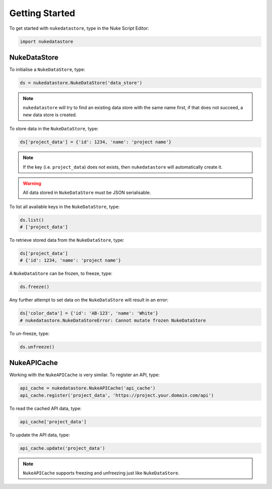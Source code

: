 Getting Started
===============

To get started with ``nukedatastore``, type in the Nuke Script Editor:

.. code-block:: python

    import nukedatastore

NukeDataStore
-------------

To initialise a ``NukeDataStore``, type:

.. code-block:: python

    ds = nukedatastore.NukeDataStore('data_store')

.. note::

    ``nukedatastore`` will try to find an existing data store with the same
    name first, if that does not succeed, a new data store is created.

To store data in the ``NukeDataStore``, type:

.. code-block:: python

    ds['project_data'] = {'id': 1234, 'name': 'project name'}

.. note::

    If the key (i.e. ``project_data``) does not exists, then ``nukedatastore``
    will automatically create it.

.. warning::

    All data stored in ``NukeDataStore`` must be JSON serialisable.

To list all available keys in the ``NukeDataStore``, type:

.. code-block:: python

    ds.list()
    # ['project_data']

To retrieve stored data from the ``NukeDataStore``, type:

.. code-block:: python

    ds['project_data']
    # {'id': 1234, 'name': 'project name'}

A ``NukeDataStore`` can be frozen, to freeze, type:

.. code-block:: python

    ds.freeze()

Any further attempt to set data on the ``NukeDataStore`` will result in
an error:

.. code-block:: python

    ds['color_data'] = {'id': 'AB-123', 'name': 'White'}
    # nukedatastore.NukeDataStoreError: Cannot mutate frozen NukeDataStore

To un-freeze, type:

.. code-block:: python

    ds.unfreeze()

NukeAPICache
------------

Working with the ``NukeAPICache`` is very similar. To register an API, type:

.. code-block:: python

    api_cache = nukedatastore.NukeAPICache('api_cache')
    api_cache.register('project_data', 'https://project.your.domain.com/api')

To read the cached API data, type:

.. code-block:: python

    api_cache['project_data']

To update the API data, type:

.. code-block:: python

    api_cache.update('project_data')

.. note::

    ``NukeAPICache`` supports freezing and unfreezing just like
    ``NukeDataStore``.

